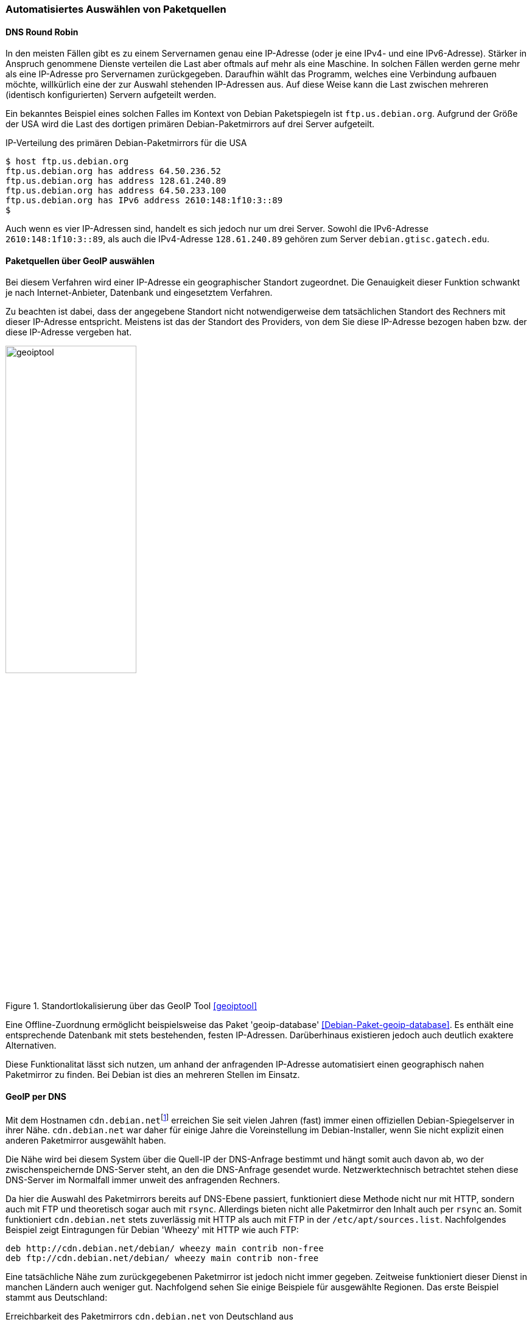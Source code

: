// Datei: ./werkzeuge/paketquellen-und-werkzeuge/automatisiertes-auswaehlen-von-paketquellen.adoc

// Baustelle: Rohtext
// TODO: cdn.debian.net ist tot, zeigt auf http.debian.net
// TODO: http.debian.net wurde zu httpredir.debian.org
// TODO: httpredir.debian.org wurde ersetzt durch statisches deb.debian.org

[[automatisiertes-auswaehlen-von-paketquellen]]
=== Automatisiertes Auswählen von Paketquellen ===

[[dns-round-robin]]
==== DNS Round Robin ====

In den meisten Fällen gibt es zu einem Servernamen genau eine
IP-Adresse (oder je eine IPv4- und eine IPv6-Adresse). Stärker in
Anspruch genommene Dienste verteilen die Last aber oftmals auf mehr als
eine Maschine. In solchen Fällen werden gerne mehr als eine IP-Adresse
pro Servernamen zurückgegeben. Daraufhin wählt das Programm, welches
eine Verbindung aufbauen möchte, willkürlich eine der zur Auswahl
stehenden IP-Adressen aus. Auf diese Weise kann die Last zwischen
mehreren (identisch konfigurierten) Servern aufgeteilt werden.

Ein bekanntes Beispiel eines solchen Falles im Kontext von Debian
Paketspiegeln ist `ftp.us.debian.org`. Aufgrund der Größe der USA wird
die Last des dortigen primären Debian-Paketmirrors auf drei Server
aufgeteilt.

.IP-Verteilung des primären Debian-Paketmirrors für die USA
----
$ host ftp.us.debian.org
ftp.us.debian.org has address 64.50.236.52
ftp.us.debian.org has address 128.61.240.89
ftp.us.debian.org has address 64.50.233.100
ftp.us.debian.org has IPv6 address 2610:148:1f10:3::89
$
----

Auch wenn es vier IP-Adressen sind, handelt es sich jedoch nur um drei
Server. Sowohl die IPv6-Adresse `2610:148:1f10:3::89`, als auch die
IPv4-Adresse `128.61.240.89` gehören zum Server `debian.gtisc.gatech.edu`.

[[paketquellen-ueber-geoip-auswaehlen]]
==== Paketquellen über GeoIP auswählen ====

Bei diesem Verfahren wird einer IP-Adresse ein geographischer Standort
zugeordnet. Die Genauigkeit dieser Funktion schwankt je nach
Internet-Anbieter, Datenbank und eingesetztem Verfahren. 

Zu beachten ist dabei, dass der angegebene Standort nicht
notwendigerweise dem tatsächlichen Standort des Rechners mit dieser
IP-Adresse entspricht. Meistens ist das der Standort des Providers, von
dem Sie diese IP-Adresse bezogen haben bzw. der diese IP-Adresse
vergeben hat.

.Standortlokalisierung über das GeoIP Tool <<geoiptool>>
image::werkzeuge/paketquellen-und-werkzeuge/geoiptool.png[id="fig.geoiptool", width="50%"]

Eine Offline-Zuordnung ermöglicht beispielsweise das Paket
'geoip-database' <<Debian-Paket-geoip-database>>. Es enthält eine
entsprechende Datenbank mit stets bestehenden, festen IP-Adressen.
Darüberhinaus existieren jedoch auch deutlich exaktere Alternativen.

Diese Funktionalitat lässt sich nutzen, um anhand der anfragenden
IP-Adresse automatisiert einen geographisch nahen Paketmirror zu
finden. Bei Debian ist dies an mehreren Stellen im Einsatz.

==== GeoIP per DNS ====

// TODO: cdn.debian.net ist tot, zeigt auf http.debian.net

Mit dem Hostnamen `cdn.debian.net`{empty}footnote:['CDN' steht für Content
Distribution Network] erreichen Sie seit vielen Jahren (fast) immer
einen offiziellen Debian-Spiegelserver in ihrer Nähe. `cdn.debian.net`
war daher für einige Jahre die Voreinstellung im Debian-Installer, wenn
Sie nicht explizit einen anderen Paketmirror ausgewählt haben.

Die Nähe wird bei diesem System über die Quell-IP der DNS-Anfrage
bestimmt und hängt somit auch davon ab, wo der zwischenspeichernde
DNS-Server steht, an den die DNS-Anfrage gesendet wurde.
Netzwerktechnisch betrachtet stehen diese DNS-Server im Normalfall
immer unweit des anfragenden Rechners.

Da hier die Auswahl des Paketmirrors bereits auf DNS-Ebene passiert,
funktioniert diese Methode nicht nur mit HTTP, sondern auch mit FTP
und theoretisch sogar auch mit `rsync`. Allerdings bieten nicht alle
Paketmirror den Inhalt auch per `rsync` an. Somit funktioniert
`cdn.debian.net` stets zuverlässig mit HTTP als auch mit FTP in der
`/etc/apt/sources.list`. Nachfolgendes Beispiel zeigt
Eintragungen für Debian 'Wheezy' mit HTTP wie auch FTP:

----
deb http://cdn.debian.net/debian/ wheezy main contrib non-free
deb ftp://cdn.debian.net/debian/ wheezy main contrib non-free
----

Eine tatsächliche Nähe zum zurückgegebenen Paketmirror ist jedoch nicht
immer gegeben. Zeitweise funktioniert dieser Dienst in manchen Ländern
auch weniger gut. Nachfolgend sehen Sie einige Beispiele für ausgewählte
Regionen. Das erste Beispiel stammt aus Deutschland:

.Erreichbarkeit des Paketmirrors `cdn.debian.net` von Deutschland aus
----
$ host cdn.debian.net
cdn.debian.net is an alias for deb.cdn.araki.net.
deb.cdn.araki.net has address 137.226.34.42
deb.cdn.araki.net has address 129.143.116.10
deb.cdn.araki.net has address 195.71.68.86
$
----

In Frankreich bekommen Sie ggf. die folgende Ausgabe:

.Erreichbarkeit des Paketmirrors `cdn.debian.net` von Frankreich aus
----
$ host cdn.debian.net
cdn.debian.net is an alias for deb.cdn.araki.net.
deb.cdn.araki.net has address 91.121.124.139
$
----

Ein Beispiel aus Schweden:

.Erreichbarkeit des Paketmirrors `cdn.debian.net` von Schweden aus
----
$ host cdn.debian.net
cdn.debian.net is an alias for deb.cdn.araki.net.
deb.cdn.araki.net has address 213.129.232.18
$
----

Machen Sie die Anfrage hingegen aus Großbritannien, kann es so aussehen:

// Interne Notiz: Getestet von abel.debian.org

.Erreichbarkeit des Paketmirrors `cdn.debian.net` von Großbritannien aus
----
$ host cdn.debian.net
cdn.debian.net is an alias for deb.cdn.araki.net.
deb.cdn.araki.net has address 83.142.228.128
$
----

Für die Schweiz sah es zum Zeitpunkt unserer Recherche leider etwas
enttäuschend aus. Der Dienst war nicht verfügbar -- wie man sieht,
funktionert der Dienst eben nicht überall perfekt.

.Erreichbarkeit des Paketmirrors `cdn.debian.net` von der Schweiz aus
----
$ host cdn.debian.net
Host cdn.debian.net not found: 3(NXDOMAIN)
$
----

==== Immer per CDN: Security-Updates ====

Security-Updates kommen bei Debian nicht über das normale
Spiegelnetzwerk, welches regulär nur alle sechs Stunden aktualisiert
wird. Stattdessen besteht ein separates Spiegelnetzwerk unter dem
Hostnamen `security.debian.org`, das nur nach Bedarf aktualisiert
wird.  Dieses Spiegelnetzwerk verwendet schon seit längerem ein CDN.

==== GeoIP per HTTP-Redirect ====

Raphael Geissert hat den Debian
Redirector <<Debian-Redirector>> entwickelt, der eine Alternative zu
`cdn.debian.net` darstellt. Ursprünglich lief dieser Dienst
unter der URL `http://http.debian.net/` außerhalb der Debian-internen
Infrastruktur. Seit Mai 2015 ist der Dienst auf Debian-eigene
Server umgezogen und dort unter `http://httpredir.debian.org/`
zu erreichen. Die ursprüngliche Adresse `http://http.debian.net/`
leitet seitdem automatisch auf `http://httpredir.debian.org/` um.
Tragen Sie als Paketquelle
`http://httpredir.debian.org/debian/` ein, sendet APT zuerst eine
HTTP-Anfrage an `httpredir.debian.org` und bekommt als Antwort eine
Weiterleitung an den eigentlichen Paketmirror. Die nachfolgende
Ausschnitt zeigt den Eintrag für Debian 7 'Wheezy' in der Datei
`/etc/apt/sources.list`:

----
deb http://httpredir.debian.org/debian/ wheezy main contrib non-free
----

Interessant ist auch die Netzwerkkommunikation, die (unbemerkt) im
Hintergrund abläuft. Wir zeigen das anhand eines Beispiels aus der
Schweiz genauer. Zur Analyse kommt das Kommando `GET` aus dem Paket
'libwww-perl' zum Einsatz. Zu sehen ist, dass die Anfrage an
`httpredir.debian.org` aufgelöst wird und eine Weiterleitung (Redirect) zum
Debian-Paketmirror an der ETH Zürich erfolgt.

.Auswertung der Netzwerkkommunikation bei der Auflösung der IP
----
$ GET -SUsed http://httpredir.debian.org/debian/
GET http://httpredir.debian.org/debian/
User-Agent: lwp-request/6.03 libwww-perl/6.04

302 Found
Connection: close
Date: Thu, 10 Jul 2014 00:32:59 GMT
Location: http://debian.ethz.ch/debian/
Vary: Accept-Encoding
Content-Length: 0
Content-Type: text/plain
Client-Date: Thu, 10 Jul 2014 00:32:59 GMT
Client-Peer: 46.4.205.44:80
Client-Response-Num: 1

GET http://debian.ethz.ch/debian/
User-Agent: lwp-request/6.03 libwww-perl/6.04

200 OK
Connection: close
Date: Thu, 10 Jul 2014 00:32:59 GMT
Server: Apache/2.2.22 (Debian)
Vary: Accept-Encoding
Content-Type: text/html;charset=UTF-8
Client-Date: Thu, 10 Jul 2014 00:32:59 GMT
Client-Peer: 129.132.53.171:80
Client-Response-Num: 1
Client-Transfer-Encoding: chunked
Title: Index of /debian
$
----

Von *Vorteil* ist hier die höhere Genauigkeit. Die GeoIP kann nicht nur
auf den zwischenspeichernden DNS-Servern, sondern auch auf den
anfragenden Rechner selbst angewendet werden. Dabei wird auch das
genutzte Netzwerkprotokoll berücksichtigt. Nutzen Sie IPv6, erhalten Sie
dann eine Empfehlung für einen passenden, IPv6-fähigen Paketmirror in
ihrer Nähe <<Debian-Mirror-Doku>>.

Desweiteren kann der Redirect auch in Abhängigkeit der angefragten Datei
passieren. So werden z.B. Anfragen nach Paketen aus dem Bereich
'Backports' nur an Paketmirrors weitergeleitet, die auch die Paketquellen
für 'Backports' spiegeln{empty}footnote:[Dies ist nur noch für Debian 6
'Squeeze' relevant. Ab Debian 7 'Wheezy' sind die Backports in den
normalen Debian-Paketquellen enthalten.]. Darüber hinaus muss die
Paketquelle nicht auf jeden Paketspiegel unter dem gleichen Pfad liegen.
Möglich sind z.B. statt der Empfehlung `/debian/` auch
`/pub/debian/` oder `/mirror/debian/`.

// TODO: Doppelt! Der Inhalt der Fußnote ist mehr oder weniger auch in praxis/debian-backports/backports-intro.adoc und praxis/debian-backports/einbindung-in-den-paketbestand.adoc

Das Verfahren mit HTTP-Weiterleitungen hat jedoch auch *Nachteile*.
Einerseits funktioniert es ausschließlich per HTTP (oder HTTPS), da FTP
keine Weiterleitungen kennt. Aus dieser Einschränkung leitet sich auch
der Hostname `httpredir.debian.org` ab. Andererseits werden pro Paketliste
sowie pro heruntergeladenem Paket stets zwei HTTP-Anfragen gesendet.

Da sich dieses Verfahren trotz der o.g. Einschränkung in der Praxis als
zuverlässiger, flexibler, genauer und leichter wartbar erwies{empty}footnote:[Es
ist wesentlich leichter installierbar als ein autoritativer
DNS-Server für eine bestimmte Zone und der Quellcode ist per Git
verfügbar.], setzt es sich gegenüber dem Dienst `cdn.debian.net` und
somit innerhalb von Debian immer mehr als Voreinstellung durch.

==== Automatische Paketmirror-Auswahl per Mirror-Liste ====

APT kann seit Version 0.8 (ca. Ende 2010, ab Debian 6 'Squeeze' und
Ubuntu 10.10 'Maverick Meerkat') über das Schlüsselwort `mirror` in der
Datei `/etc/apt/sources.list` seine Paketquelle aus einer Liste
von Paketspiegeln aussuchen <<Vogt-Apt-Mirror>>.

Offizielle Mirror-Listen im passenden Format gibt es bisher jedoch nur
von Ubuntu. Für Ubuntu 12.04 LTS 'Precise Pangolin' sieht der Eintrag
für generell gut erreichbare Paketmirrors wie folgt aus:

----
deb mirror://mirrors.ubuntu.com/mirrors.txt precise main restricted universe multiverse
----

In diesem Fall wird z.B. beim Aufruf von `apt-get update` zunächst die
Mirror-Liste unter `http://mirrors.ubuntu.com/mirrors.txt`
heruntergeladen. In dieser Datei stehen die Basis-URLs mehrerer
Paketquellen. Danach sucht sich APT per Zufall eine der dieser
Paketquellen aus und lädt von dort die spezifizierten Paketlisten
herunter.

Clientseitig nutzt dieses Verfahren keinerlei GeoIP-Informationen,
sondern wählt pro Maschine einen zufälligen Paketspiegel aus. Zunächst
deutet o.g. URL auf eine simple Textdatei hin. Diese Datei wird jedoch
bei jedem Aufruf automatisch neu generiert und -- ähnlich wie die Weiterleitungen
beim Debian Redirector -- je nach anfragender IP dynamisch mit URLs
anderer Spiegel gefüllt. Laden Sie diese Datei aus der Schweiz herunter,
kann sie z.B. so aussehen:

----
http://ubuntu.ethz.ch/ubuntu/
http://archive.ubuntu.csg.uzh.ch/ubuntu/
http://mirror.switch.ch/ftp/mirror/ubuntu/
http://archive.ubuntu.com/ubuntu/
----

Aus Österreich sieht die Liste dagegen z.B. so aus:

// Interne Notiz: Getestet von eder.debian.org

----
http://ubuntu.lagis.at/ubuntu/
http://ubuntu.inode.at/ubuntu/
http://ubuntu.uni-klu.ac.at/ubuntu/
http://gd.tuwien.ac.at/opsys/linux/ubuntu/archive/
http://archive.ubuntu.com/ubuntu/
----

Erfragen Sie die Liste in Deutschland oder Frankreich, kommen sogar noch
deutlich mehr Paketspiegel zur Auswahl. Eine Abfrage von einem Server,
der bei dem deutschen Internetdienstleister Hetzner gehostet wird, ergab
34 aufgelistete Paketspiegel{empty}footnote:[Um keine unübersichtlich langen
Beispiele abzudrucken, wurden hier absichtlich die beiden Beispiele aus
dem deutschsprachigen Raum gewählt, die relativ kurze Listen ergeben.].

Auffällig ist allerdings, dass als letzter Paketmirror in dieser Liste
jeweils immer auch noch `archive.ubuntu.com` angegeben wird. Unter
diesem Hostnamen sind per DNS Round Robin wiederum zur Zeit sechs
verschiedene Server von Canonical erreichbar.

Alternativ zum dynamisch generierten `mirrors.txt` können Sie
bei Ubuntu auch eine Paketspiegel-Liste per Land angeben. Für
Deutschland gibt es eine Liste von deutschen Ubuntu-Paketspiegeln unter
`http://mirrors.ubuntu.com/DE.txt`. Diese verwenden Sie z.B. für Ubuntu
14.04 LTS 'Trusty Tahr' wie folgt in der `/etc/apt/sources.list`:

----
deb mirror://mirrors.ubuntu.com/DE.txt trusty main restricted universe multiverse
----

Wenn Sie möchten, können Sie dieses Feature von APT natürlich auch
nutzen, um eine Liste ihrer favorisierten Paketspiegel selbst
zusammenzustellen -- auch unter Debian.

Unter `https://www.debian-paketmanagement.de/hetzner-mirrors.txt` haben
wir z.B. eine Liste von Paketspiegeln für Debian erstellt, die alle bei
dem deutschen Internetdienstleister Hetzner gehostet sind (ohne Gewähr)
und somit für andere ebenfalls dort gehostete Server nicht mit ins
Trafficvolumen zählen. Der passende Eintrag in der
`/etc/apt/sources.list` sind dann so aus:

----
deb mirror://www.debian-paketmanagement.de/hetzner-mirrors.txt wheezy main contrib non-free
----

==== Welcher Paketmirror wird schlussendlich benutzt? ====

Egal, ob Sie eine der o.g. Methoden zur automatischen Auswahl des
Paketspiegels verwendet haben oder ob Sie einen bestimmten Hostnamen in
ihrer `/etc/apt/sources.list` eingetragen haben -- oft stellt
sich die Frage: Von welchem Paketspiegel bezieht APT denn nun die
Paketlisten und Pakete tatsächlich? APT gibt diese Information leider
nicht allzu leicht preis.

Falls einem der schlussendlich verwendeten Hostnamen mehr als eine IP
zugewiesen ist, wird eine davon zufällig ausgewählt. APT und
`aptitude` verwenden diese IP-Adresse intern, zeigen sie aber erst
dann an, wenn Sie eines der Programme zur Paketverwaltung benutzen und
die zusätzliche Option `-o Debug::pkgAcquire::Worker=true` verwenden.
Damit wird APT sehr gesprächig und zeigt en detail, welche Einstellungen
es benutzt. In dem nachfolgendem Beispiel sehen Sie das auszugsweise bei
der Installation des Pakets 'netselect-apt'.

.Informationen zum tatsächlich genutzten Paketmirror bei der Verwendung von `apt-get`
----
# apt-get -o Debug::pkgAcquire::Worker=true install netselect-apt
Reading package lists... Done
Building dependency tree
Reading state information... Done
The following extra packages will be installed:
  netselect
The following NEW packages will be installed:
  netselect netselect-apt
0 upgraded, 2 newly installed, 0 to remove and 4 not upgraded.
Starting method '/usr/lib/apt/methods/http'
...
  -> http:600%20URI%20Acquire%0aURI:%20http://ftp.ch.debian.org/debian/pool/main/n/netselect/netselect_0.3.ds1-25_amd64.deb%0aFilename:%20/var/cache/apt/archives/partial/netselect_0.3.ds1-25_amd64.deb%0a%0a
  <- http:102%20Status%0aURI:%20http://ftp.ch.debian.org/debian/pool/main/n/netselect/netselect_0.3.ds1-25_amd64.deb%0aMessage:%20Connecting%20to%20ftp.ch.debian.org%20(129.132.53.171)
...
#
----

Deutlich übersichtlicher ist jedoch die Demo-Seite des Debian
Redirectors <<Debian-Redirector>>. Neben dem aktuellen Standort -- hier
Berlin -- zeigt <<fig.debian-net-demo>> die ausgewählten Paketquellen
als Hostname an.

.Auswahl des Paketmirrors über den Debian Redirector <<Debian-Redirector>>
image::werkzeuge/paketquellen-und-werkzeuge/debian-net-demo.png[id="fig.debian-net-demo", width="50%"]

Weitere Ansatzpunkte zur Leistungsfähigkeit eines bestimmten Mirrors
liefern Ihnen die Werkzeuge `netselect` bzw. `netselect-apt`. Beide
Programme stellen wir unter Bandbreite zum Paketmirror testen in 
<<am-besten-erreichbaren-paketmirror-finden>> ausführlich vor.
// Datei (Ende): ./werkzeuge/paketquellen-und-werkzeuge/automatisiertes-auswaehlen-von-paketquellen.adoc
